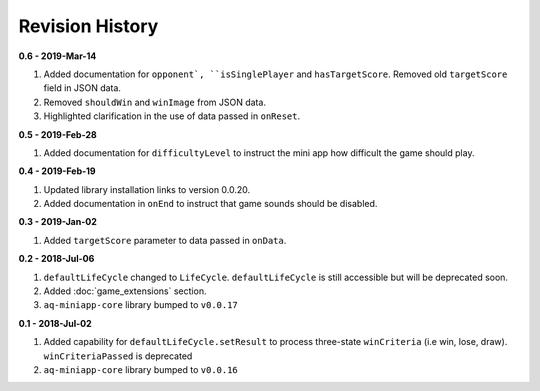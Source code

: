Revision History
==============================================================

**0.6 - 2019-Mar-14**

#. Added documentation for ``opponent`, ``isSinglePlayer`` and ``hasTargetScore``. Removed old ``targetScore`` field in JSON data.
#. Removed ``shouldWin`` and ``winImage`` from JSON data.
#. Highlighted clarification in the use of data passed in ``onReset``.


**0.5 - 2019-Feb-28**

#. Added documentation for ``difficultyLevel`` to instruct the mini app how difficult the game should play.

**0.4 - 2019-Feb-19**

#. Updated library installation links to version 0.0.20.
#. Added documentation in ``onEnd`` to instruct that game sounds should be disabled.

**0.3 - 2019-Jan-02**

#. Added ``targetScore`` parameter to data passed in ``onData``.

**0.2 - 2018-Jul-06**

#. ``defaultLifeCycle`` changed to ``LifeCycle``. ``defaultLifeCycle`` is still accessible but will be deprecated soon.
#. Added :doc:`game_extensions` section.
#. ``aq-miniapp-core`` library bumped to ``v0.0.17``


**0.1 - 2018-Jul-02**

#. Added capability for ``defaultLifeCycle.setResult`` to process three-state ``winCriteria`` (i.e win, lose, draw). ``winCriteriaPassed`` is deprecated
#. ``aq-miniapp-core`` library bumped to ``v0.0.16``

